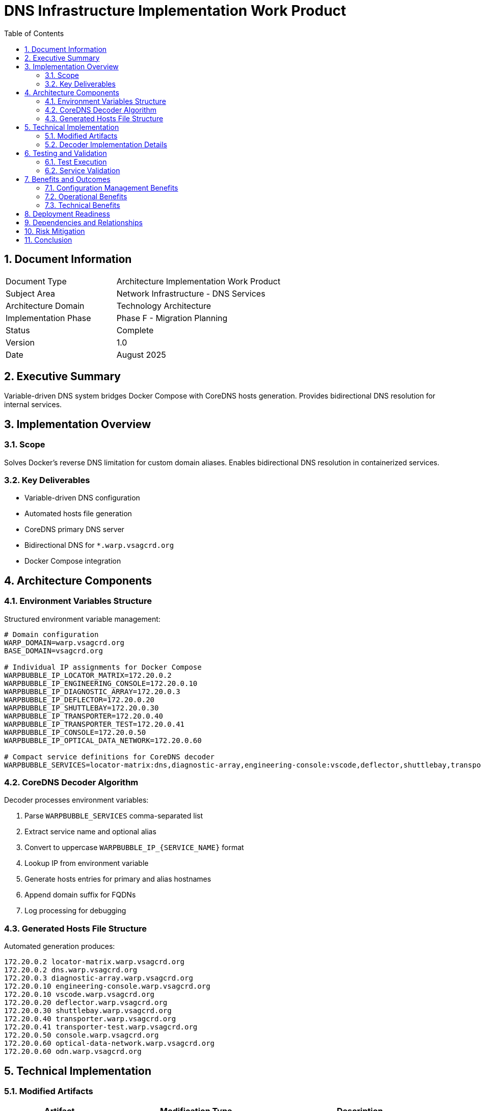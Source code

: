 = DNS Infrastructure Implementation Work Product
:doctype: book
:toc: left
:toclevels: 3
:sectnums:
:icons: font
:source-highlighter: rouge

== Document Information

[cols="2,3"]
|===
| Document Type | Architecture Implementation Work Product
| Subject Area | Network Infrastructure - DNS Services
| Architecture Domain | Technology Architecture
| Implementation Phase | Phase F - Migration Planning
| Status | Complete
| Version | 1.0
| Date | August 2025
|===

== Executive Summary

Variable-driven DNS system bridges Docker Compose with CoreDNS hosts generation. Provides bidirectional DNS resolution for internal services.

== Implementation Overview

=== Scope

Solves Docker's reverse DNS limitation for custom domain aliases. Enables bidirectional DNS resolution in containerized services.

=== Key Deliverables

* Variable-driven DNS configuration
* Automated hosts file generation 
* CoreDNS primary DNS server
* Bidirectional DNS for `*.warp.vsagcrd.org`
* Docker Compose integration

== Architecture Components

=== Environment Variables Structure

Structured environment variable management:

[source,bash]
----
# Domain configuration
WARP_DOMAIN=warp.vsagcrd.org
BASE_DOMAIN=vsagcrd.org

# Individual IP assignments for Docker Compose
WARPBUBBLE_IP_LOCATOR_MATRIX=172.20.0.2
WARPBUBBLE_IP_ENGINEERING_CONSOLE=172.20.0.10
WARPBUBBLE_IP_DIAGNOSTIC_ARRAY=172.20.0.3
WARPBUBBLE_IP_DEFLECTOR=172.20.0.20
WARPBUBBLE_IP_SHUTTLEBAY=172.20.0.30
WARPBUBBLE_IP_TRANSPORTER=172.20.0.40
WARPBUBBLE_IP_TRANSPORTER_TEST=172.20.0.41
WARPBUBBLE_IP_CONSOLE=172.20.0.50
WARPBUBBLE_IP_OPTICAL_DATA_NETWORK=172.20.0.60

# Compact service definitions for CoreDNS decoder
WARPBUBBLE_SERVICES=locator-matrix:dns,diagnostic-array,engineering-console:vscode,deflector,shuttlebay,transporter,transporter-test,console,optical-data-network:odn
----

=== CoreDNS Decoder Algorithm

Decoder processes environment variables:

. Parse `WARPBUBBLE_SERVICES` comma-separated list
. Extract service name and optional alias
. Convert to uppercase `WARPBUBBLE_IP_{SERVICE_NAME}` format
. Lookup IP from environment variable
. Generate hosts entries for primary and alias hostnames
. Append domain suffix for FQDNs
. Log processing for debugging

=== Generated Hosts File Structure

Automated generation produces:

[source]
----
172.20.0.2 locator-matrix.warp.vsagcrd.org
172.20.0.2 dns.warp.vsagcrd.org
172.20.0.3 diagnostic-array.warp.vsagcrd.org
172.20.0.10 engineering-console.warp.vsagcrd.org
172.20.0.10 vscode.warp.vsagcrd.org
172.20.0.20 deflector.warp.vsagcrd.org
172.20.0.30 shuttlebay.warp.vsagcrd.org
172.20.0.40 transporter.warp.vsagcrd.org
172.20.0.41 transporter-test.warp.vsagcrd.org
172.20.0.50 console.warp.vsagcrd.org
172.20.0.60 optical-data-network.warp.vsagcrd.org
172.20.0.60 odn.warp.vsagcrd.org
----

== Technical Implementation

=== Modified Artifacts

[cols="2,3,3"]
|===
| Artifact | Modification Type | Description

| `.env.example`
| Updated
| Added variable structure for IP assignments and service definitions

| `docker-locator-matrix/coredns-init.sh`
| New Implementation
| Decoder logic for environment variable processing and hosts file generation

| `docker/docker-compose.yaml`
| Enhanced
| Environment variable propagation to locator-matrix service

| `docker-locator-matrix/Dockerfile`
| Refactored
| Removed obsolete hosts.template references, integrated decoder script
|===

=== Decoder Implementation Details

Decoder functions:

* **Variable Validation**: Required environment variables present
* **Service Parsing**: Compact service definition format
* **IP Resolution**: Service names to IP variables
* **File Generation**: Hosts file with bidirectional DNS entries
* **Error Handling**: Clear error messages for missing variables
* **Logging**: Processing steps for debugging

== Testing and Validation

=== Test Execution

Tested using `test-dns-decoder.sh` validation script.

**Result**: 12 DNS entries generated correctly.

=== Service Validation

[cols="3,2,2"]
|===
| Service Name | Primary FQDN | Alias FQDN

| locator-matrix
| locator-matrix.warp.vsagcrd.org
| dns.warp.vsagcrd.org

| diagnostic-array
| diagnostic-array.warp.vsagcrd.org
| -

| engineering-console
| engineering-console.warp.vsagcrd.org
| vscode.warp.vsagcrd.org

| deflector
| deflector.warp.vsagcrd.org
| -

| shuttlebay
| shuttlebay.warp.vsagcrd.org
| -

| transporter
| transporter.warp.vsagcrd.org
| -

| transporter-test
| transporter-test.warp.vsagcrd.org
| -

| console
| console.warp.vsagcrd.org
| -

| optical-data-network
| optical-data-network.warp.vsagcrd.org
| odn.warp.vsagcrd.org
|===

== Benefits and Outcomes

=== Configuration Management Benefits

* **Single Source of Truth**: Environment variables for Docker Compose and CoreDNS
* **Human Readable**: Clear IP variables and compact service definitions
* **Maintenance Efficiency**: IP changes require one variable modification

=== Operational Benefits

* **Automated Generation**: Eliminates manual hosts file maintenance
* **Debugging Support**: Logging and file inspection capabilities
* **Flexibility**: Easy service addition/removal via environment variables
* **Domain Centralization**: Centralized domain configuration

=== Technical Benefits

* **Bidirectional Resolution**: Complete forward and reverse DNS for custom domains
* **Container Compatibility**: Ad-hoc containers retain forward DNS via Docker
* **Optional Integration**: Testing containers selectively use CoreDNS for reverse DNS
* **Performance Optimization**: Centralized DNS caching

== Deployment Readiness

Production-ready deployment:

[source,bash]
----
cp .env.example .env
vim .env
podman-compose up -d
----

CoreDNS locator-matrix auto-generates hosts file from environment variables.

== Dependencies and Relationships

Supports architectural decisions:

* **ARCID-001**: HTTPS Certificates - Enables certificate validation via reliable DNS
* **ARCID-002**: Forward Proxy - Supports proxy deployment with service discovery
* **ARCID-003**: DNS Infrastructure - Implements CoreDNS-primary strategy
* **ARCID-004**: Landing Zone - Provides DNS for external access
* **ARCID-005**: Centralized Configuration - Implements variable-driven configuration
* **ARCID-011**: Star Trek Naming - Preserves themed hostnames

== Risk Mitigation

Addresses risks:

* **Configuration Drift**: Environment variables eliminate manual maintenance
* **Service Discovery Failure**: Docker aliases provide fallback DNS
* **Testing Dependencies**: Ad-hoc containers function without CoreDNS dependency
* **Reverse DNS Requirements**: Complete bidirectional resolution supports application compatibility

== Conclusion

Variable-driven DNS implementation addresses bidirectional DNS requirements in warp bubble environment. Provides maintainable, flexible, robust DNS infrastructure integrating seamlessly with container orchestration.
